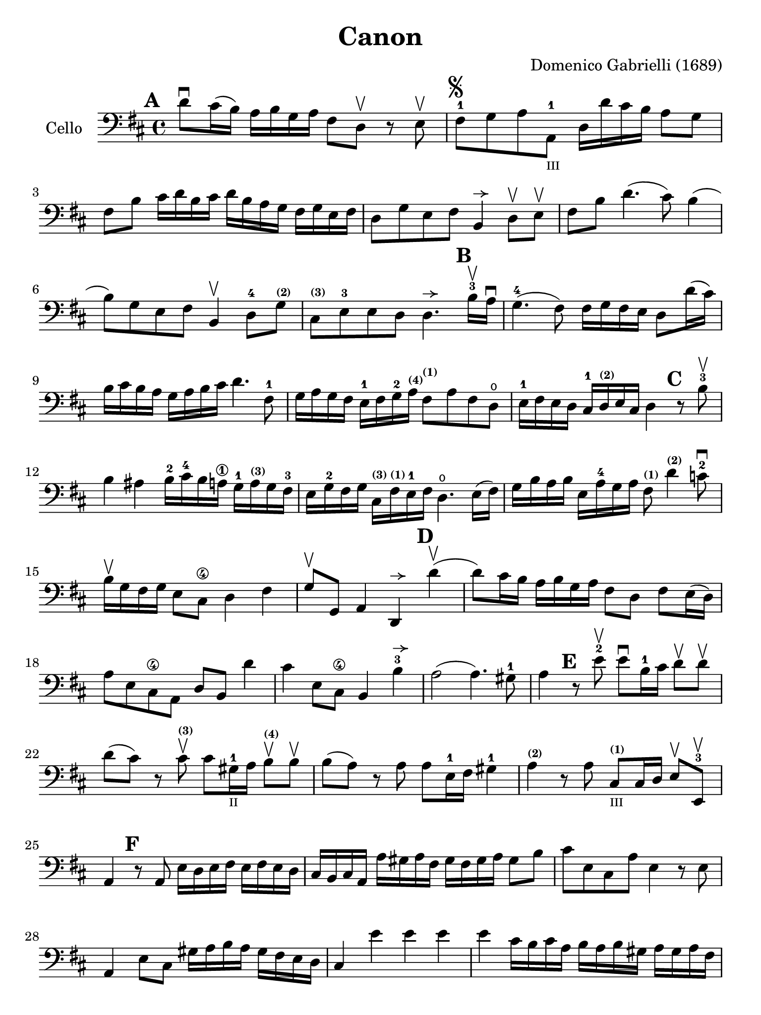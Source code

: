 #(set-global-staff-size 21)

\version "2.18.2"

\header {
  title    = "Canon"
  composer = "Domenico Gabrielli (1689)"
  tagline  = ""
}

\language "italiano"

% iPad Pro 12.9

\paper {
  paper-width  = 195\mm
  paper-height = 260\mm
}

allongerUne = \markup {
  \center-column {
    \combine
    \draw-line #'(-2 . 0)
    \arrow-head #X #RIGHT ##f
  }
}

\score {
  \new Staff
   \with {instrumentName = #"Cello "}
   {
   \override Hairpin.to-barline = ##f
   \time 4/4
   \key re \major
   \clef bass
   \mark \default
   re'8\downbow dod'16(si16) la16 si16 sol16 la16
   fad8 re8\upbow r8 mi8\upbow                                        % 1
   fad8-1^\markup{\musicglyph #"scripts.segno"}
   sol8 la8 la,8-1_\markup{\teeny III}
   re16 re'16 dod'16 si16 la8 sol8                                    % 2
   fad8 si8 dod'16 re'16 si16 dod'16
   re'16 si16 la16 sol16 fad16 sol16 mi16 fad16                       % 3
   re8 sol8 mi8 fad8 si,4^\allongerUne re8\upbow mi\upbow             % 4
   fad8 si8 re'4.(dod'8) si4(                                         % 5
   si8) sol8 mi8 fad8 si,4\upbow re8-4
   sol8^\markup{\bold\teeny (2)}                                      % 6
   dod8^\markup{\bold\teeny (3)}
   mi8-3 mi8 re8 re4.^\allongerUne
   \mark \default
   si16-3\upbow la16\downbow                                          % 7
   sol4.-4(fad8) fad16 sol16 fad16 mi16 re8 re'16(dod'16)             % 8
   si16 dod'16 si16 la16 sol16 la16 si16 dod'16 re'4. fad8-1          % 9
   sol16 la16 sol16 fad16 mi16-1 fad16 sol16-2
   la16^\markup{\bold\teeny (4)}
   fad8^\markup{\bold\teeny (1)} la8 fad8 re8\open                    % 10
   mi16-1 fad16 mi16 re16 dod16-1
   re16^\markup{\bold\teeny (2)} mi16 dod16 re4
   \mark \default
   r8 si8-3\upbow                                                     % 11
   si4 lad4 si16-2 dod'16-4 si16 la16\1
   sol16-1 la16^\markup{\bold\teeny (3)} sol16 fad16-3                % 12
   mi16 sol16-2 fad16 sol16
   dod16^\markup{\bold\teeny (3)}
   fad16^\markup{\bold\teeny (1)} mi16-1 fad16
   re4.\open mi16(fad16)                                              % 13
   sol16 si16 la16 si16 mi16 la16-4 sol16 la16
   fad8^\markup{\bold\teeny (1)}
   re'4^\markup{\bold\teeny (2)} do'8-2\downbow                       % 14
   si16\upbow sol16 fad16 sol16 mi8 dod8\4 re4 fad4                   % 15
   sol8\upbow sol,8 la,4 re,4^\allongerUne
   \mark \default
   re'4\upbow(                                                        % 16
   re'8) dod'16 si16 la16 si16 sol16 la16 fad8 re8 fad8 mi16(re16)    % 17
   la8 mi8 dod8\4 la,8 re8 si,8 re'4                                  % 18
   dod'4 mi8 dod8\4 si,4 si4-3^\allongerUne                           % 19
   la2(la4.) sold8-1                                                  % 20
   la4
   \mark \default
   r8 mi'8-2\upbow mi'8\downbow si16-1 dod'16
   re'8\upbow re'8\upbow                                              % 21
   re'8(dod'8) r8 dod'8^\markup{\bold\teeny (3)}\upbow
   dod'8 sold16-1_\markup{\teeny "II"}
   la16 si8\upbow^\markup{\bold\teeny (4)} si8\upbow                  % 22
   si8(la8) r8 la8 la8 mi16-1 fad16 sold4-1                           % 23
   la4^\markup{\bold\teeny (2)} r8 la8
   dod8^\markup{\bold\teeny(1)}_\markup{\teeny III}
   dod16 re16 mi8\upbow mi,8-3\upbow                                  % 24
   la,4
   \mark \default
   r8 la,8 mi16 re16 mi16 fad16 mi16 fad16 mi16 re16                  % 25
   dod16 si,16 dod16 la,16 la16 sold16 la16 fad16
   sold16 fad16 sold16 la16 sold8 si8                                % 26
   dod'8 mi8 dod8 la8 mi4 r8 mi8                                     % 27
   la,4 mi8 dod8 sold16 la16 si16 la16 sold16 fad16 mi16 re16        % 28
   dod4 mi'4 mi'4 mi'4                                               % 29
   mi'4 dod'16 si16 dod'16 la16 si16 la16 si16 sold16
   la16 sold16 la16 fad16                                            % 30
   sold8 mi8 la4 mi4 fad4                                            % 31
   mi4 dod16 re16 mi16 re16 dod8 mi'16 mi'16 mi'8. red'16            % 32
   mi'4 la4. sold8 fad4                                              % 33
   mi4 r8 dod'8 si4 r8 la8                                           % 34
   sold8 mi8 dod4 re2                                                % 35
   mi4 la,4 si,4. si,8                                               % 36
   dod8 la,8 la4. si16 la16 sold8. la16                              % 37
   la4 dod4 re4 mi4                                                  % 38
   fad4 la,4 si,4 dod4                                               % 39
   re4 la8 si16 la16 sol8 la16 si16 la8. sol16                       % 40
   fad4 fad8 fad,8 sol,4 la,4                                        % 41
   re4 re'8 re'8 mi'8 mi'8 mi'8 re'16 mi'16                          % 42
   fad'8 re'8 fad8 si8 sol8 mi8 la8 la,8                             % 43
   re4 r16 la16 sol16 fad16 si4 r16 dod'16 si16 dod'16               % 44
   re'16 la16 sol16 la16 fad4 r16 sol16 fad16 sol16 mi4              % 45
   fad16 fad16 mi16 fad16 re16 re16 dod16 re16
   si,16 mi16 re16 mi16 dod16 dod16 si,16 dod16                      % 46
   re4 si,4 sol,4 la,4                                               % 47
   re,4 r4 r4 r4                                                     % 48
   \bar "|."
 }
}
